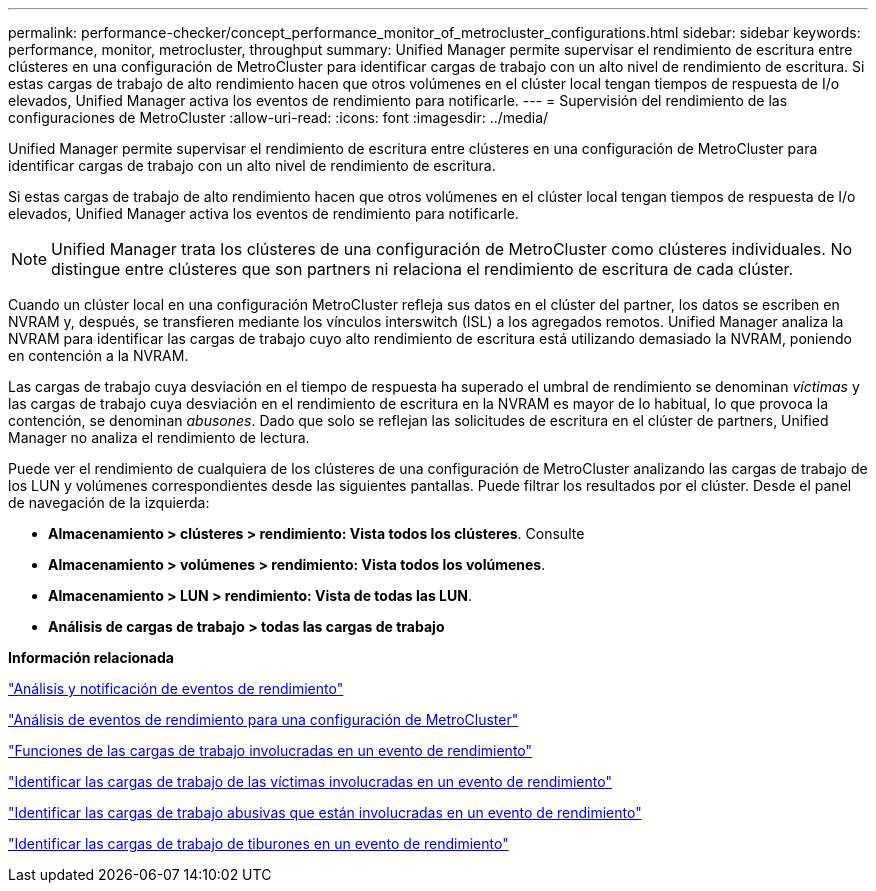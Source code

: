 ---
permalink: performance-checker/concept_performance_monitor_of_metrocluster_configurations.html 
sidebar: sidebar 
keywords: performance, monitor, metrocluster, throughput 
summary: Unified Manager permite supervisar el rendimiento de escritura entre clústeres en una configuración de MetroCluster para identificar cargas de trabajo con un alto nivel de rendimiento de escritura. Si estas cargas de trabajo de alto rendimiento hacen que otros volúmenes en el clúster local tengan tiempos de respuesta de I/o elevados, Unified Manager activa los eventos de rendimiento para notificarle. 
---
= Supervisión del rendimiento de las configuraciones de MetroCluster
:allow-uri-read: 
:icons: font
:imagesdir: ../media/


[role="lead"]
Unified Manager permite supervisar el rendimiento de escritura entre clústeres en una configuración de MetroCluster para identificar cargas de trabajo con un alto nivel de rendimiento de escritura.

Si estas cargas de trabajo de alto rendimiento hacen que otros volúmenes en el clúster local tengan tiempos de respuesta de I/o elevados, Unified Manager activa los eventos de rendimiento para notificarle.


NOTE: Unified Manager trata los clústeres de una configuración de MetroCluster como clústeres individuales. No distingue entre clústeres que son partners ni relaciona el rendimiento de escritura de cada clúster.

Cuando un clúster local en una configuración MetroCluster refleja sus datos en el clúster del partner, los datos se escriben en NVRAM y, después, se transfieren mediante los vínculos interswitch (ISL) a los agregados remotos. Unified Manager analiza la NVRAM para identificar las cargas de trabajo cuyo alto rendimiento de escritura está utilizando demasiado la NVRAM, poniendo en contención a la NVRAM.

Las cargas de trabajo cuya desviación en el tiempo de respuesta ha superado el umbral de rendimiento se denominan _víctimas_ y las cargas de trabajo cuya desviación en el rendimiento de escritura en la NVRAM es mayor de lo habitual, lo que provoca la contención, se denominan _abusones_. Dado que solo se reflejan las solicitudes de escritura en el clúster de partners, Unified Manager no analiza el rendimiento de lectura.

Puede ver el rendimiento de cualquiera de los clústeres de una configuración de MetroCluster analizando las cargas de trabajo de los LUN y volúmenes correspondientes desde las siguientes pantallas. Puede filtrar los resultados por el clúster. Desde el panel de navegación de la izquierda:

* *Almacenamiento > clústeres > rendimiento: Vista todos los clústeres*. Consulte
* *Almacenamiento > volúmenes > rendimiento: Vista todos los volúmenes*.
* *Almacenamiento > LUN > rendimiento: Vista de todas las LUN*.
* *Análisis de cargas de trabajo > todas las cargas de trabajo*


*Información relacionada*

link:../performance-checker/reference_performance_event_analysis_and_notification.html["Análisis y notificación de eventos de rendimiento"]

link:../performance-checker/concept_performance_incident_analysis_for_metrocluster_configuration.html["Análisis de eventos de rendimiento para una configuración de MetroCluster"]

link:../performance-checker/concept_roles_of_workloads_involved_in_performance_incident.html["Funciones de las cargas de trabajo involucradas en un evento de rendimiento"]

link:../performance-checker/task_identify_victim_workloads_involved_in_performance_event.html["Identificar las cargas de trabajo de las víctimas involucradas en un evento de rendimiento"]

link:../performance-checker/task_identify_bully_workloads_involved_in_performance_event.html["Identificar las cargas de trabajo abusivas que están involucradas en un evento de rendimiento"]

link:../performance-checker/task_identify_shark_workloads_involved_in_performance_event.html["Identificar las cargas de trabajo de tiburones en un evento de rendimiento"]

